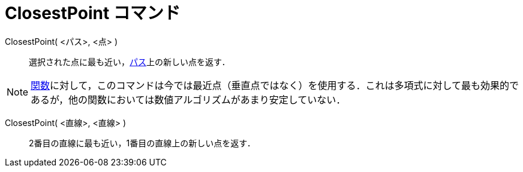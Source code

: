= ClosestPoint コマンド
ifdef::env-github[:imagesdir: /ja/modules/ROOT/assets/images]

ClosestPoint( <パス>, <点> )::
  選択された点に最も近い，xref:/幾何オブジェクト.adoc[パス]上の新しい点を返す．

[NOTE]
====

xref:/関数.adoc[関数]に対して，このコマンドは今では最近点（垂直点ではなく）を使用する．これは多項式に対して最も効果的であるが，他の関数においては数値アルゴリズムがあまり安定していない．

====

ClosestPoint( <直線>, <直線> )::
  2番目の直線に最も近い，1番目の直線上の新しい点を返す．
